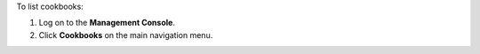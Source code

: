 .. This is an included how-to. 

To list cookbooks:

#. Log on to the **Management Console**.
#. Click **Cookbooks** on the main navigation menu.

.. image:: ../../images_old/step_manage_server_open_source_cookbook_list.png


